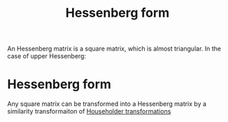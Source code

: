 :PROPERTIES:
:ID:       c00cad59-76c2-4c70-bb79-1125d2dd51ba
:END:
#+title: Hessenberg form
#+filetags: :LinearAlgebra:MatrixFactorization:

An Hessenberg matrix is a square matrix, which is almost triangular. In the case of upper Hessenberg:
\begin{equation}
\begin{bmatrix}
\times & \times & \times & \dots & \times  & \times \\
\times & \times & \times & \dots & \times  & \times\\
0 & \times & \times & \dots & \times  & \times\\
\vdots \\
0 & 0 & 0 & \dots & \times & \times 
\end{bmatrix}
\end{equation}

* Hessenberg form
  Any square matrix can be transformed into a Hessenberg matrix by a similarity transformaiton of [[id:3db2fb4f-4600-4efc-b861-fed95ef722af][Householder transformations]]
